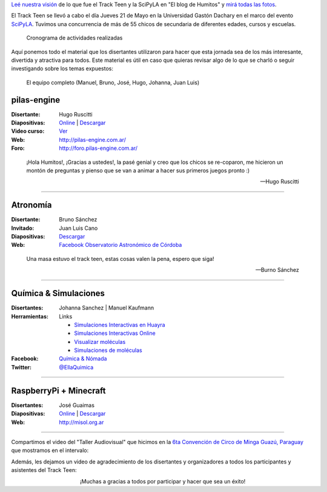 .. title: Cronograma Track Teen
.. slug: track-teen-scipy-la-2015/cronograma
.. date: 2015-06-03 12:57:58 UTC-03:00
.. tags: argentina en python, viaje, posadas, misiones, argentina, ellaquimica
.. category: 
.. link: 
.. description: 
.. type: text

.. class:: alert alert-success

   `Leé nuestra visión
   <http://elblogdehumitos.com.ar/posts/scipyla-2015/>`_ de lo que fue
   el Track Teen y la SciPyLA en "El blog de Humitos" y `mirá todas
   las fotos </galeria/track-teen-scipy-la-2015>`_.

El Track Teen se llevó a cabo el día Jueves 21 de Mayo en la
Universidad Gastón Dachary en el marco del evento `SciPyLA
<http://scipyla.org/conf/2015/>`_. Tuvimos una concurrencia de más de
55 chicos de secundaria de diferentes edades, cursos y escuelas.

.. figure:: cronograma.thumbnail.png
   :target: cronograma.png

   Cronograma de actividades realizadas


Aquí ponemos todo el material que los disertantes utilizaron para
hacer que esta jornada sea de los más interesante, divertida y
atractiva para todos. Este material es útil en caso que quieras
revisar algo de lo que se charló o seguir investigando sobre los temas
expuestos:

.. figure:: DSC_7644.thumbnail.jpg
   :target: DSC_7644.jpg

   El equipo completo
   (Manuel, Bruno, José, Hugo, Johanna, Juan Luis)


pilas-engine
------------

:Disertante: Hugo Ruscitti
:Diapositivas: `Online <https://speakerdeck.com/hugoruscitti/taller-de-programacion-de-videojuegos-con-pilas-engine>`_ | `Descargar <pilas-2015-taller-tandil.pdf>`_
:Video curso: `Ver <http://foro.pilas-engine.com.ar/t/videotutoriales-de-pilas-engine-en-educ-ar/161>`_
:Web: http://pilas-engine.com.ar/
:Foro: http://foro.pilas-engine.com.ar/

.. epigraph::

   ¡Hola Humitos!, ¡Gracias a ustedes!, la pasé genial y creo que los
   chicos se re-coparon, me hicieron un montón de preguntas y pienso
   que se van a animar a hacer sus primeros juegos pronto :)

   -- Hugo Ruscitti


----

Atronomía
---------

:Disertante: Bruno Sánchez
:Invitado: Juan Luis Cano
:Diapositivas: `Descargar <astrononia-track-teen.pdf>`__
:Web: `Facebook Observatorio Astronómico de Córdoba <https://www.facebook.com/#/pages/Observatorio-Astron%C3%B3mico-de-C%C3%B3rdoba-OAC/108460115866648>`_

.. epigraph::

   Una masa estuvo el track teen, estas cosas valen la pena, espero
   que siga!

   -- Burno Sánchez

----

Química & Simulaciones
----------------------

:Disertantes: Johanna Sanchez | Manuel Kaufmann
:Herramientas: Links

   * `Simulaciones Interactivas en Huayra <http://www.conectarigualdad.gob.ar/noticia/simulaciones-interactivas-en-huayra-para-ensenar-fisica-y-quimica-1599>`_
   * `Simulaciones Interactivas Online <http://phet.colorado.edu/en/simulations/category/new>`_
   * `Visualizar moléculas <http://www.ks.uiuc.edu/Research/vmd/>`_
   * `Simulaciones de moléculas <http://www.bevanlab.biochem.vt.edu/Pages/Personal/justin/gmx-tutorials/>`_

:Facebook: `Química & Nómada <https://www.facebook.com/EllaQuimica>`_
:Twitter: `@EllaQuimica <https://twitter.com/EllaQuimica>`_

----

RaspberryPi + Minecraft
-----------------------

:Disertantes: José Guaimas
:Diapositivas: `Online <http://es.slideshare.net/jositux/presentacion-minecraftpi-scipy2015>`__ | `Descargar <minecraft-pi.pdf>`__
:Web: http://misol.org.ar

----

Compartimos el video del "Taller Audiovisual" que hicimos en la `6ta
Convención de Circo de Minga Guazú, Paraguay
<http://www.circonvencionparaguay.com/>`_ que mostramos en el
intervalo:

.. media:: https://www.youtube.com/watch?v=z1a2GChExNI

Además, les dejamos un video de agradecimiento de los disertantes y
organizadores a todos los participantes y asistentes del Track Teen:

.. media:: https://www.youtube.com/watch?v=CJ_1MYUpii0

.. class:: align-center lead

   ¡Muchas a gracias a todos por participar y hacer que sea un éxito!
